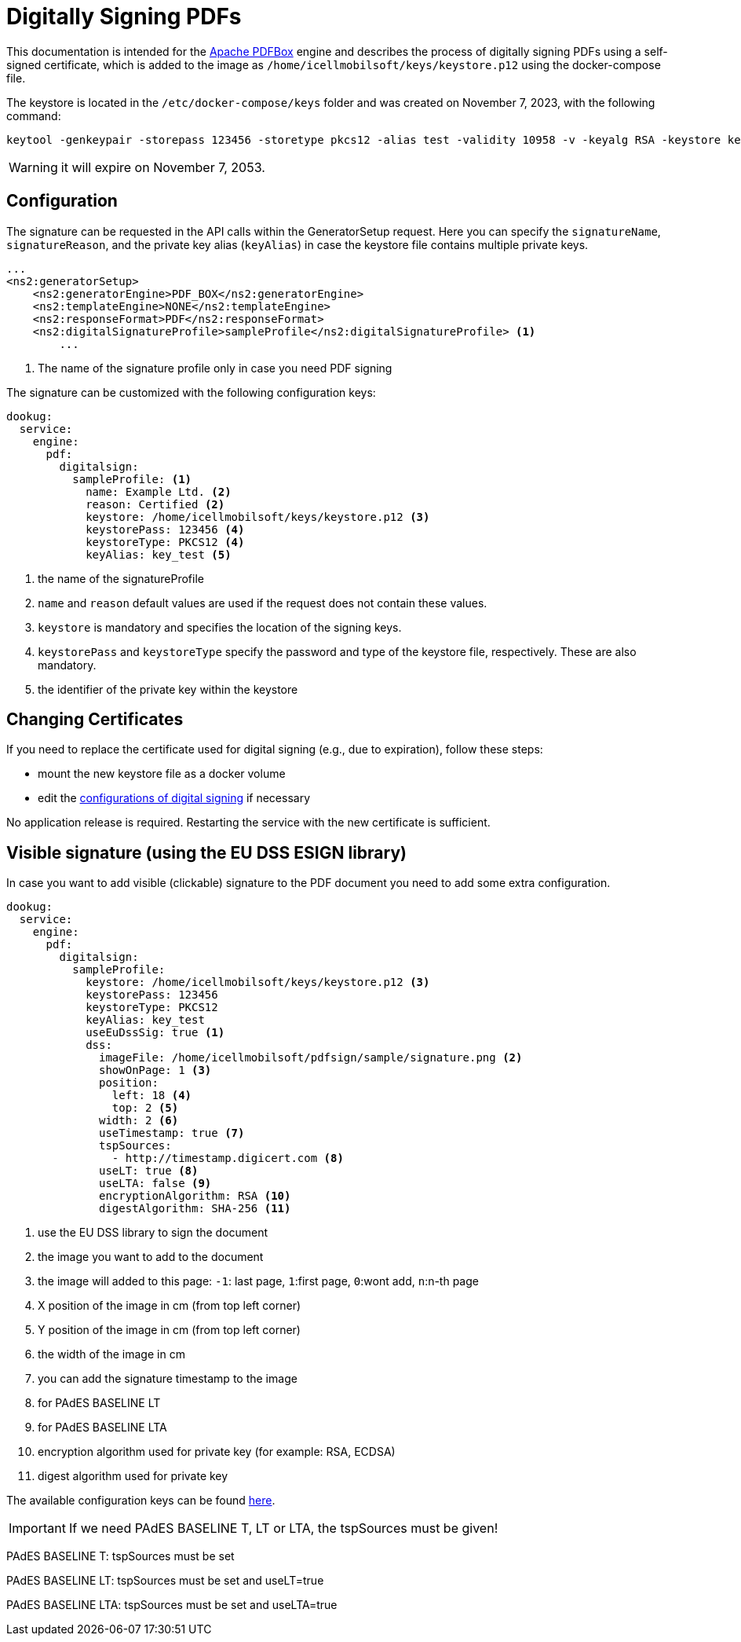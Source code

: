= Digitally Signing PDFs

This documentation is intended for the https://pdfbox.apache.org/[Apache PDFBox] engine and describes the process of digitally signing PDFs using a self-signed certificate, which is added to the image as `/home/icellmobilsoft/keys/keystore.p12` using the docker-compose file.

The keystore is located in the `/etc/docker-compose/keys` folder and was created on November 7, 2023, with the following command:

[source,text]
----
keytool -genkeypair -storepass 123456 -storetype pkcs12 -alias test -validity 10958 -v -keyalg RSA -keystore keystore.p12
----

[WARNING]
====
it will expire on November 7, 2053.

====

== Configuration

The signature can be requested in the API calls within the GeneratorSetup request. Here you can specify the `signatureName`, `signatureReason`, and the private key alias (`keyAlias`) in case the keystore file contains multiple private keys.

[source,xml]
----
...
<ns2:generatorSetup>
    <ns2:generatorEngine>PDF_BOX</ns2:generatorEngine>
    <ns2:templateEngine>NONE</ns2:templateEngine>
    <ns2:responseFormat>PDF</ns2:responseFormat>
    <ns2:digitalSignatureProfile>sampleProfile</ns2:digitalSignatureProfile> <1>
        ...
----
<1> The name of the signature profile only in case you need PDF signing

The signature can be customized with the following configuration keys:
[source,yaml]
----
dookug:
  service:
    engine:
      pdf:
        digitalsign:
          sampleProfile: <1>
            name: Example Ltd. <2>
            reason: Certified <2>
            keystore: /home/icellmobilsoft/keys/keystore.p12 <3>
            keystorePass: 123456 <4>
            keystoreType: PKCS12 <4>
            keyAlias: key_test <5>
----
<1> the name of the signatureProfile
<2> `name` and `reason` default values are used if the request does not contain these values.
<3> `keystore` is mandatory and specifies the location of the signing keys.
<4> `keystorePass` and `keystoreType` specify the password and type of the keystore file, respectively. These are also mandatory.
<5> the identifier of the private key within the keystore

== Changing Certificates

If you need to replace the certificate used for digital signing (e.g., due to expiration), follow these steps:

- mount the new keystore file as a docker volume
- edit the <<pdf-signing-config, configurations of digital signing>> if necessary

No application release is required. Restarting the service with the new certificate is sufficient.

== Visible signature (using the EU DSS ESIGN library)

In case you want to add visible (clickable) signature to the PDF document you need to add some extra configuration.

----
dookug:
  service:
    engine:
      pdf:
        digitalsign:
          sampleProfile:
            keystore: /home/icellmobilsoft/keys/keystore.p12 <3>
            keystorePass: 123456
            keystoreType: PKCS12
            keyAlias: key_test
            useEuDssSig: true <1>
            dss:
              imageFile: /home/icellmobilsoft/pdfsign/sample/signature.png <2>
              showOnPage: 1 <3>
              position:
                left: 18 <4>
                top: 2 <5>
              width: 2 <6>
              useTimestamp: true <7>
              tspSources:
                - http://timestamp.digicert.com <8>
              useLT: true <8>
              useLTA: false <9>
              encryptionAlgorithm: RSA <10>
              digestAlgorithm: SHA-256 <11>

----
<1> use the EU DSS library to sign the document
<2> the image you want to add to the document
<3> the image will added to this page: `-1`: last page, `1`:first page, `0`:wont add, `n`:n-th page 
<4> X position of the image in cm (from top left corner)
<5> Y position of the image in cm (from top left corner)
<6> the width of the image in cm
<7> you can add the signature timestamp to the image
<8> for PAdES BASELINE LT
<9> for PAdES BASELINE LTA
<10> encryption algorithm used for private key (for example: RSA, ECDSA)
<11> digest algorithm used for private key

The available configuration keys can be found <<pdfSignatureConfiguration,here>>.

[IMPORTANT]
====
If we need PAdES BASELINE T, LT or LTA, the tspSources must be given!
====

PAdES BASELINE T: tspSources must be set 

PAdES BASELINE LT: tspSources must be set and useLT=true

PAdES BASELINE LTA: tspSources must be set and useLTA=true

